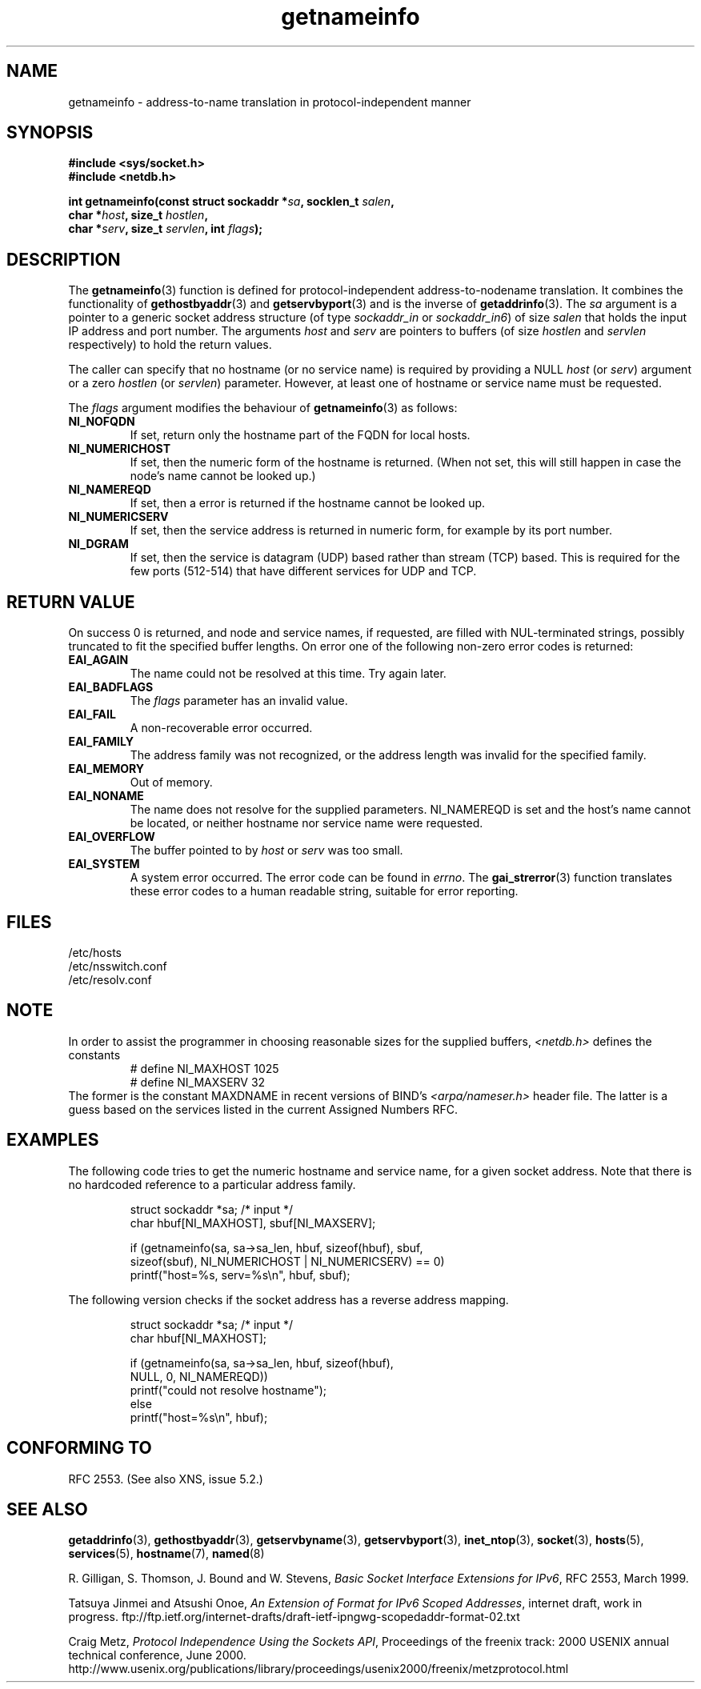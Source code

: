 .\" This page is in the public domain.
.\" Almost all details are from RFC 2553.
.\"
.\" 2004-12-14, mtk, Added EAI_OVERFLOW error
.\" 2004-12-14 Fixed description of error return
.\"
.TH getnameinfo 3 2000-12-11 "Linux Man Page" "UNIX Programmer's Manual"
.SH NAME
getnameinfo \- address-to-name translation in protocol-independent manner
.SH SYNOPSIS
.nf
.B #include <sys/socket.h>
.B #include <netdb.h>
.sp
.BI "int getnameinfo(const struct sockaddr *" "sa" ", socklen_t " "salen" ,
.BI "                char *" "host" ", size_t " "hostlen" ,
.BI "                char *" "serv" ", size_t " "servlen" ", int " "flags" );
.fi
.SH DESCRIPTION
The
.BR getnameinfo (3)
function is defined for protocol-independent address-to-nodename translation.
It combines the functionality of
.BR gethostbyaddr (3)
and
.BR getservbyport (3)
and is the inverse of
.BR getaddrinfo (3).
The
.I sa
argument is a pointer to a generic socket address structure
(of type
.I sockaddr_in
or
.IR sockaddr_in6 )
of size
.IR salen
that holds the input IP address and port number.
The arguments
.I host
and
.I serv
are pointers to buffers (of size
.I hostlen
and
.I servlen
respectively) to hold the return values.

The caller can specify that no hostname (or no service name)
is required by providing a NULL
.I host
(or
.IR serv )
argument or a zero
.I hostlen
(or
.IR servlen )
parameter. However, at least one of hostname or service name
must be requested.

The
.I flags
argument modifies the behaviour of
.BR getnameinfo (3)
as follows:
.TP
.B NI_NOFQDN
If set, return only the hostname part of the FQDN for local hosts.
.TP
.B NI_NUMERICHOST
If set, then the numeric form of the hostname is returned.
.\" For example, by calling
.\" .I inet_ntop()
.\" instead of
.\" .IR gethostbyaddr() .
(When not set, this will still happen in case the node's name
cannot be looked up.)
.TP
.B NI_NAMEREQD
If set, then a error is returned if the hostname cannot be looked up.
.TP
.B NI_NUMERICSERV
If set, then the service address is returned in numeric form,
for example by its port number.
.TP
.B NI_DGRAM
If set, then the service is datagram (UDP) based rather than
stream (TCP) based. This is required for the few ports (512-514)
that have different services for UDP and TCP.
.SH "RETURN VALUE"
On success 0 is returned, and node and service names, if requested,
are filled with NUL-terminated strings, possibly truncated to fit
the specified buffer lengths.
On error one of the following non-zero error codes is returned:
.TP
.B EAI_AGAIN
The name could not be resolved at this time. Try again later.
.TP
.B EAI_BADFLAGS
The
.I flags
parameter has an invalid value.
.TP
.B EAI_FAIL
A non-recoverable error occurred.
.TP
.B EAI_FAMILY
The address family was not recognized,
or the address length was invalid for the specified family.
.TP
.B EAI_MEMORY
Out of memory.
.TP
.B EAI_NONAME
The name does not resolve for the supplied parameters.
NI_NAMEREQD is set and the host's name cannot be located,
or neither hostname nor service name were requested.
.TP
.B EAI_OVERFLOW
The buffer pointed to by
.I host
or
.I serv
was too small.
.TP
.B EAI_SYSTEM
A system error occurred. The error code can be found in
.IR errno .
The
.BR gai_strerror (3)
function translates these error codes to a human readable string,
suitable for error reporting.
.SH FILES
/etc/hosts
.br
/etc/nsswitch.conf
.br
/etc/resolv.conf
.SH NOTE
In order to assist the programmer in choosing reasonable sizes
for the supplied buffers,
.I <netdb.h>
defines the constants
.RS
.nf
# define NI_MAXHOST      1025
.br
# define NI_MAXSERV      32
.fi
.RE
The former is the constant MAXDNAME in recent versions of BIND's
.I <arpa/nameser.h>
header file. The latter is a guess based on the services listed
in the current Assigned Numbers RFC.
.SH EXAMPLES
The following code tries to get the numeric hostname and service name, for
a given socket address. Note that there is no hardcoded reference to
a particular address family.

.RS
.nf
  struct sockaddr *sa;    /* input */
  char hbuf[NI_MAXHOST], sbuf[NI_MAXSERV];

  if (getnameinfo(sa, sa->sa_len, hbuf, sizeof(hbuf), sbuf,
      sizeof(sbuf), NI_NUMERICHOST | NI_NUMERICSERV) == 0)
          printf("host=%s, serv=%s\en", hbuf, sbuf);
.fi
.RE

The following version checks if the socket address has a
reverse address mapping.

.RS
.fi
  struct sockaddr *sa;    /* input */
  char hbuf[NI_MAXHOST];

  if (getnameinfo(sa, sa->sa_len, hbuf, sizeof(hbuf),
      NULL, 0, NI_NAMEREQD))
         printf("could not resolve hostname");
  else
         printf("host=%s\en", hbuf);
.fi
.RE
.SH "CONFORMING TO"
RFC\ 2553. (See also XNS, issue 5.2.)
.SH "SEE ALSO"
.BR getaddrinfo (3),
.BR gethostbyaddr (3),
.BR getservbyname (3),
.BR getservbyport (3),
.BR inet_ntop (3),
.BR socket (3),
.BR hosts (5),
.BR services (5),
.BR hostname (7),
.BR named (8)
.LP
R. Gilligan, S. Thomson, J. Bound and W. Stevens,
.IR "Basic Socket Interface Extensions for IPv6" ,
RFC\ 2553, March 1999.
.LP
Tatsuya Jinmei and Atsushi Onoe,
.IR "An Extension of Format for IPv6 Scoped Addresses" ,
internet draft, work in progress.
ftp://ftp.ietf.org/internet-drafts/draft-ietf-ipngwg-scopedaddr-format-02.txt
.LP
Craig Metz,
.IR "Protocol Independence Using the Sockets API" ,
Proceedings of the freenix track:
2000 USENIX annual technical conference, June 2000.
http://www.usenix.org/publications/library/proceedings/usenix2000/freenix/metzprotocol.html
